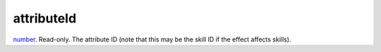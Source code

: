 attributeId
====================================================================================================

`number`_. Read-only. The attribute ID (note that this may be the skill ID if the effect affects skills).

.. _`number`: ../../../lua/type/number.html
